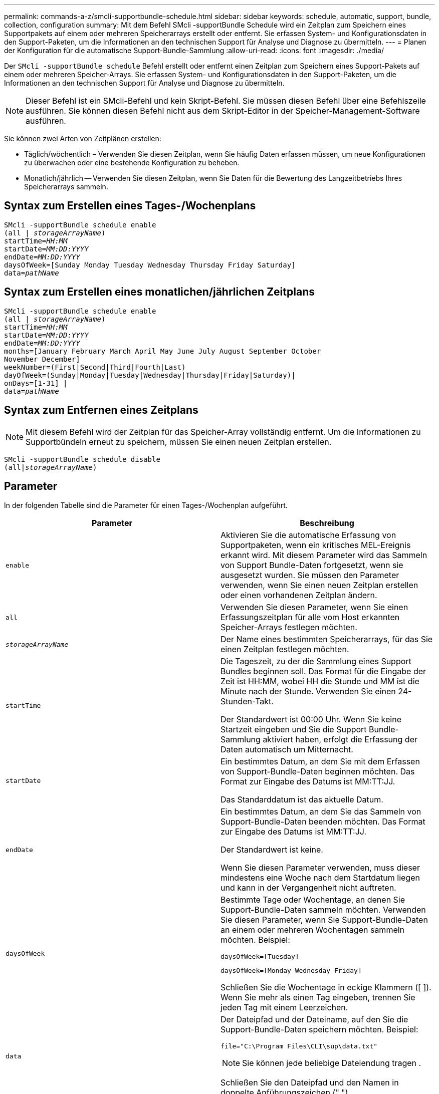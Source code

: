 ---
permalink: commands-a-z/smcli-supportbundle-schedule.html 
sidebar: sidebar 
keywords: schedule, automatic, support, bundle, collection, configuration 
summary: Mit dem Befehl SMcli -supportBundle Schedule wird ein Zeitplan zum Speichern eines Supportpakets auf einem oder mehreren Speicherarrays erstellt oder entfernt. Sie erfassen System- und Konfigurationsdaten in den Support-Paketen, um die Informationen an den technischen Support für Analyse und Diagnose zu übermitteln. 
---
= Planen der Konfiguration für die automatische Support-Bundle-Sammlung
:allow-uri-read: 
:icons: font
:imagesdir: ./media/


[role="lead"]
Der `SMcli -supportBundle schedule` Befehl erstellt oder entfernt einen Zeitplan zum Speichern eines Support-Pakets auf einem oder mehreren Speicher-Arrays. Sie erfassen System- und Konfigurationsdaten in den Support-Paketen, um die Informationen an den technischen Support für Analyse und Diagnose zu übermitteln.

[NOTE]
====
Dieser Befehl ist ein SMcli-Befehl und kein Skript-Befehl. Sie müssen diesen Befehl über eine Befehlszeile ausführen. Sie können diesen Befehl nicht aus dem Skript-Editor in der Speicher-Management-Software ausführen.

====
Sie können zwei Arten von Zeitplänen erstellen:

* Täglich/wöchentlich – Verwenden Sie diesen Zeitplan, wenn Sie häufig Daten erfassen müssen, um neue Konfigurationen zu überwachen oder eine bestehende Konfiguration zu beheben.
* Monatlich/jährlich -- Verwenden Sie diesen Zeitplan, wenn Sie Daten für die Bewertung des Langzeitbetriebs Ihres Speicherarrays sammeln.




== Syntax zum Erstellen eines Tages-/Wochenplans

[listing, subs="+macros"]
----
SMcli -supportBundle schedule enable
pass:quotes[(all | _storageArrayName_)]
pass:quotes[startTime=_HH:MM_]
pass:quotes[startDate=_MM:DD:YYYY_]
pass:quotes[endDate=_MM:DD:YYYY_]
daysOfWeek=[Sunday Monday Tuesday Wednesday Thursday Friday Saturday]
pass:quotes[data=_pathName_]
----


== Syntax zum Erstellen eines monatlichen/jährlichen Zeitplans

[listing, subs="+macros"]
----
SMcli -supportBundle schedule enable
pass:quotes[(all | _storageArrayName_)]
pass:quotes[startTime=_HH:MM_]
pass:quotes[startDate=_MM:DD:YYYY_]
pass:quotes[endDate=_MM:DD:YYYY_]
months=[January February March April May June July August September October
November December]
weekNumber=(First|Second|Third|Fourth|Last)
dayOfWeek=(Sunday|Monday|Tuesday|Wednesday|Thursday|Friday|Saturday)|
onDays=[1-31] |
pass:quotes[data=_pathName_]
----


== Syntax zum Entfernen eines Zeitplans

[NOTE]
====
Mit diesem Befehl wird der Zeitplan für das Speicher-Array vollständig entfernt. Um die Informationen zu Supportbündeln erneut zu speichern, müssen Sie einen neuen Zeitplan erstellen.

====
[listing, subs="+macros"]
----
SMcli -supportBundle schedule disable
pass:quotes[(all|_storageArrayName_)]
----


== Parameter

In der folgenden Tabelle sind die Parameter für einen Tages-/Wochenplan aufgeführt.

[cols="2*"]
|===
| Parameter | Beschreibung 


 a| 
`enable`
 a| 
Aktivieren Sie die automatische Erfassung von Supportpaketen, wenn ein kritisches MEL-Ereignis erkannt wird. Mit diesem Parameter wird das Sammeln von Support Bundle-Daten fortgesetzt, wenn sie ausgesetzt wurden. Sie müssen den Parameter verwenden, wenn Sie einen neuen Zeitplan erstellen oder einen vorhandenen Zeitplan ändern.



 a| 
`all`
 a| 
Verwenden Sie diesen Parameter, wenn Sie einen Erfassungszeitplan für alle vom Host erkannten Speicher-Arrays festlegen möchten.



 a| 
`_storageArrayName_`
 a| 
Der Name eines bestimmten Speicherarrays, für das Sie einen Zeitplan festlegen möchten.



 a| 
`startTime`
 a| 
Die Tageszeit, zu der die Sammlung eines Support Bundles beginnen soll. Das Format für die Eingabe der Zeit ist HH:MM, wobei HH die Stunde und MM ist die Minute nach der Stunde. Verwenden Sie einen 24-Stunden-Takt.

Der Standardwert ist 00:00 Uhr. Wenn Sie keine Startzeit eingeben und Sie die Support Bundle-Sammlung aktiviert haben, erfolgt die Erfassung der Daten automatisch um Mitternacht.



 a| 
`startDate`
 a| 
Ein bestimmtes Datum, an dem Sie mit dem Erfassen von Support-Bundle-Daten beginnen möchten. Das Format zur Eingabe des Datums ist MM:TT:JJ.

Das Standarddatum ist das aktuelle Datum.



 a| 
`endDate`
 a| 
Ein bestimmtes Datum, an dem Sie das Sammeln von Support-Bundle-Daten beenden möchten. Das Format zur Eingabe des Datums ist MM:TT:JJ.

Der Standardwert ist keine.

Wenn Sie diesen Parameter verwenden, muss dieser mindestens eine Woche nach dem Startdatum liegen und kann in der Vergangenheit nicht auftreten.



 a| 
`daysOfWeek`
 a| 
Bestimmte Tage oder Wochentage, an denen Sie Support-Bundle-Daten sammeln möchten. Verwenden Sie diesen Parameter, wenn Sie Support-Bundle-Daten an einem oder mehreren Wochentagen sammeln möchten. Beispiel:

[listing]
----
daysOfWeek=[Tuesday]
----
[listing]
----
daysOfWeek=[Monday Wednesday Friday]
----
Schließen Sie die Wochentage in eckige Klammern ([ ]). Wenn Sie mehr als einen Tag eingeben, trennen Sie jeden Tag mit einem Leerzeichen.



 a| 
`data`
 a| 
Der Dateipfad und der Dateiname, auf den Sie die Support-Bundle-Daten speichern möchten. Beispiel:

[listing]
----
file="C:\Program Files\CLI\sup\data.txt"
----
[NOTE]
====
Sie können jede beliebige Dateiendung tragen .

====
Schließen Sie den Dateipfad und den Namen in doppelte Anführungszeichen (" ").

|===
In der folgenden Tabelle sind die Parameter für einen monatlichen/jährlichen Zeitplan aufgeführt.

[cols="2*"]
|===
| Parameter | Beschreibung 


 a| 
`enable`
 a| 
Aktivieren Sie die automatische Erfassung von Supportpaketen, wenn ein kritisches MEL-Ereignis erkannt wird. Mit diesem Parameter wird das Sammeln von Support Bundle-Daten fortgesetzt, wenn sie ausgesetzt wurden. Sie müssen den Parameter verwenden, wenn Sie einen neuen Zeitplan erstellen oder einen vorhandenen Zeitplan ändern.



 a| 
`all`
 a| 
Verwenden Sie diesen Parameter, wenn Sie einen Erfassungszeitplan für alle vom Host erkannten Speicher-Arrays festlegen möchten.



 a| 
`storageArrayName`
 a| 
Der Name eines bestimmten Speicherarrays, für das Sie einen Zeitplan festlegen möchten.



 a| 
`startTime`
 a| 
Die Tageszeit, zu der die Sammlung eines Support Bundles beginnen soll. Das Format für die Eingabe der Zeit ist HH:MM, wobei HH die Stunde und MM ist die Minute nach der Stunde. Verwenden Sie einen 24-Stunden-Takt.

Der Standardwert ist 00:00 Uhr. Wenn Sie keine Startzeit eingeben und Sie die Support Bundle-Sammlung aktiviert haben, erfolgt die Erfassung der Daten automatisch um Mitternacht.



 a| 
`startDate`
 a| 
Ein bestimmtes Datum, an dem Sie mit dem Erfassen von Support-Bundle-Daten beginnen möchten. Das Format zur Eingabe des Datums ist MM:TT:JJ.

Das Standarddatum ist das aktuelle Datum.



 a| 
`endDate`
 a| 
Ein bestimmtes Datum, an dem Sie das Sammeln von Support-Bundle-Daten beenden möchten. Das Format zur Eingabe des Datums ist MM:TT:JJ.

Der Standardwert ist keine.



 a| 
`months`
 a| 
Bestimmte Monate oder Monate des Jahres, in dem Sie Support Bundle-Daten sammeln möchten. Verwenden Sie diesen Parameter, wenn Sie Support-Bundle-Daten für einen oder mehrere Monate eines Jahres sammeln möchten. Beispiel:

[listing]
----
months=[June]
----
[listing]
----
months=[January April July October]
----
Schließen Sie den Monat in eckigen Klammern ([ ]). Wenn Sie mehr als einen Monat eingeben, trennen Sie jeden Monat mit einem Leerzeichen.



 a| 
`weekNumber`
 a| 
Eine Woche in dem Monat, in dem Sie Support Bundle-Daten sammeln möchten. Beispiel:

[listing]
----
weekNumber=first
----


 a| 
`dayOfWeek`
 a| 
Ein bestimmter Wochentag, an dem Sie Support-Bundle-Daten sammeln möchten. Verwenden Sie diesen Parameter, wenn Sie Support-Bundle-Daten nur an einem Tag der Woche sammeln möchten. Beispiel:

[listing]
----
dayOfWeek=Wednesday
----


 a| 
`onDays`
 a| 
Bestimmte Tage oder Tage in einem Monat, an dem Sie Support Bundle-Daten sammeln möchten. Beispiel:

[listing]
----
onDays=[15]
----
[listing]
----
onDays=[7 21]
----
Schließen Sie den Tag in eckigen Klammern ([ ]). Wenn Sie mehr als einen Tag eingeben, trennen Sie jeden Tag mit einem Leerzeichen.

[NOTE]
====
Sie können das nicht verwenden `*onDays*` Parameter mit dem `*weekNumber*` Parameter oder der `*dayOfWeek*` Parameter.

====


 a| 
`data`
 a| 
Der Dateipfad und der Dateiname, auf den Sie die Support-Bundle-Daten speichern möchten. Beispiel:

[listing]
----
file="C:\Program Files\CLI\sup\data.txt"
----
[NOTE]
====
Sie können jede beliebige Dateiendung tragen .

====
Schließen Sie den Dateipfad und den Namen in doppelte Anführungszeichen (" ").

|===
In der folgenden Tabelle werden die Parameter zum Entfernen eines Zeitplans aufgeführt.

[cols="2*"]
|===
| Parameter | Beschreibung 


 a| 
`disable`
 a| 
Deaktiviert die automatische Sammlung von Supportpaketen und löscht alle zuvor definierten Zeitpläne sofort.

[NOTE]
====
Durch Deaktivieren eines Zeitplans wird auch der Zeitplan gelöscht.

====


 a| 
`all`
 a| 
Verwenden Sie diesen Parameter, wenn Sie einen Erfassungszeitplan für alle vom Host erkannten Speicher-Arrays festlegen möchten.



 a| 
`storageArrayName`
 a| 
Der Name eines bestimmten Speicherarrays, für das Sie einen Zeitplan festlegen möchten.

|===


== Hinweise

Wenn Sie das verwenden `all` Parameter um einen gemeinsamen Zeitplan für alle Speicher-Arrays festzulegen, werden die Zeitpläne für einzelne Speicher-Arrays gelöscht. Wenn für alle Speicher-Arrays ein Zeitplan festgelegt ist, folgen neu erkannte Speicher-Arrays demselben Zeitplan. Wenn ein Zeitplan für alle Speicher-Arrays festgelegt ist und ein Zeitplan für ein einzelnes Speicher-Array festgelegt ist, haben neu erkannte Speicher-Arrays keinen Zeitplan definiert.

Im Folgenden finden Sie Beispiele für die Verwendung dieses Befehls. Das erste Beispiel ist ein täglicher/wöchentlicher Zeitplan, der folgende Kriterien für das Sammeln von Support Bundle-Daten erfüllt:

* Der Name des Speicher-Arrays lautet DevKit4
* Die Startzeit der Sammlung ist 02:00 (2:00 Uhr morgens).
* Das Startdatum ist 05:01:2013 Uhr (1. Mai 2013)
* Die Daten werden montags und freitags jeder Woche erfasst
* Dieser Zeitplan hat kein Enddatum und kann nur durch Ausführen des gestoppt werden `SMcli -supportBundle schedule disable` Befehl


[listing]
----
SMcli -supportBundle schedule enable DevKit4 startTime=02:00
startDate=05:01:2013 endDate=05:10:2014 daysOfWeek=[Monday Friday]
----
Das zweite Beispiel ist ein monatlich/jährlich Zeitplan, der folgende Kriterien für die Erfassung von Support Bundle-Daten erfüllt:

* Der Name des Speicherarrays ist eng_stor1
* Die Startzeit der Sammlung ist 04:00 (4:00 Uhr morgens).
* Das Startdatum ist 05:01:2013 Uhr (1. Mai 2013)
* Die Daten werden im März, April, Mai, Juni und August erfasst
* Die Daten werden an den ersten und 21. Tagen des Monats gesammelt
* Dieser Zeitplan hat kein Enddatum und kann nur durch Ausführen des gestoppt werden `SMcli -supportBundle schedule disable` Befehl


[listing]
----
SMcli -supportBundle schedule enable eng_stor1 startTime=04:00
startDate=05:01:2013 months=[March April May June August] onDays=[1 21]
----
Das dritte Beispiel ist ein monatlich/jährlich Zeitplan, der folgende Kriterien für die Erfassung von Support Bundle-Daten erfüllt:

* Der Name des Speicher-Arrays lautet Firmware_2
* Die Startzeit der Sammlung ist 22:00 (10:00 Uhr nachts)
* Das Startdatum ist 05:01:2013 Uhr (1. Mai 2013)
* Die Daten werden im März, April, Mai, Juni und August erfasst
* Die Daten werden am Freitag der ersten Woche eines jeden Monats gesammelt
* Dieser Zeitplan endet am 05:10:2014 Uhr (10. Mai 2014)


[listing]
----
SMcli -supportBundle schedule enable firmware_2 startTime=22:00
startDate=05:01:2013 endDate=05:10:2014 months=[March April May June August]
weekNumber=First dayOfWeek=Friday
----


== Minimale Firmware-Stufe

7.83

